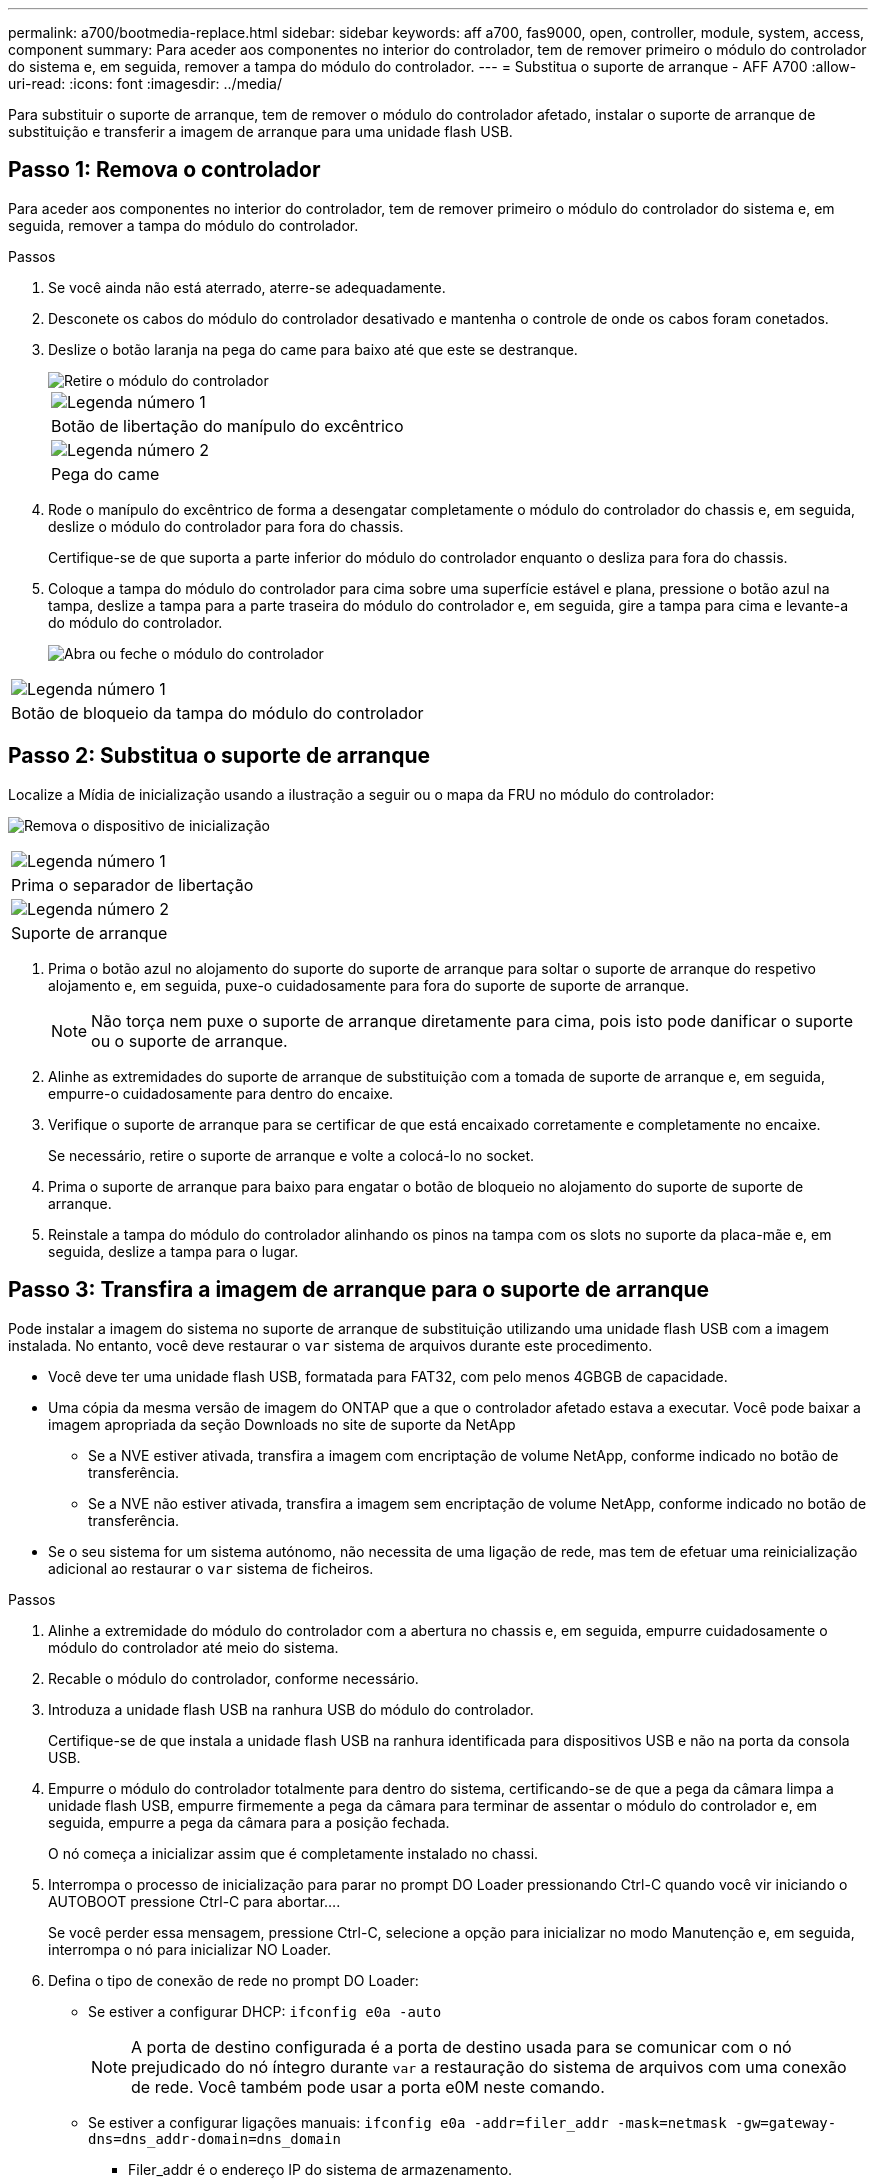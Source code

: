---
permalink: a700/bootmedia-replace.html 
sidebar: sidebar 
keywords: aff a700, fas9000, open, controller, module, system, access, component 
summary: Para aceder aos componentes no interior do controlador, tem de remover primeiro o módulo do controlador do sistema e, em seguida, remover a tampa do módulo do controlador. 
---
= Substitua o suporte de arranque - AFF A700
:allow-uri-read: 
:icons: font
:imagesdir: ../media/


[role="lead"]
Para substituir o suporte de arranque, tem de remover o módulo do controlador afetado, instalar o suporte de arranque de substituição e transferir a imagem de arranque para uma unidade flash USB.



== Passo 1: Remova o controlador

Para aceder aos componentes no interior do controlador, tem de remover primeiro o módulo do controlador do sistema e, em seguida, remover a tampa do módulo do controlador.

.Passos
. Se você ainda não está aterrado, aterre-se adequadamente.
. Desconete os cabos do módulo do controlador desativado e mantenha o controle de onde os cabos foram conetados.
. Deslize o botão laranja na pega do came para baixo até que este se destranque.
+
image::../media/drw_9000_remove_pcm.png[Retire o módulo do controlador]

+
|===


 a| 
image:../media/icon_round_1.png["Legenda número 1"]



 a| 
Botão de libertação do manípulo do excêntrico



 a| 
image:../media/icon_round_2.png["Legenda número 2"]



 a| 
Pega do came

|===
. Rode o manípulo do excêntrico de forma a desengatar completamente o módulo do controlador do chassis e, em seguida, deslize o módulo do controlador para fora do chassis.
+
Certifique-se de que suporta a parte inferior do módulo do controlador enquanto o desliza para fora do chassis.

. Coloque a tampa do módulo do controlador para cima sobre uma superfície estável e plana, pressione o botão azul na tampa, deslize a tampa para a parte traseira do módulo do controlador e, em seguida, gire a tampa para cima e levante-a do módulo do controlador.
+
image::../media/drw_9000_pcm_open.png[Abra ou feche o módulo do controlador]



|===


 a| 
image:../media/icon_round_1.png["Legenda número 1"]



 a| 
Botão de bloqueio da tampa do módulo do controlador

|===


== Passo 2: Substitua o suporte de arranque

Localize a Mídia de inicialização usando a ilustração a seguir ou o mapa da FRU no módulo do controlador:

image:../media/drw_9000_remove_boot_dev.svg["Remova o dispositivo de inicialização"]

|===


 a| 
image:../media/icon_round_1.png["Legenda número 1"]



 a| 
Prima o separador de libertação



 a| 
image:../media/icon_round_2.png["Legenda número 2"]



 a| 
Suporte de arranque

|===
. Prima o botão azul no alojamento do suporte do suporte de arranque para soltar o suporte de arranque do respetivo alojamento e, em seguida, puxe-o cuidadosamente para fora do suporte de suporte de arranque.
+

NOTE: Não torça nem puxe o suporte de arranque diretamente para cima, pois isto pode danificar o suporte ou o suporte de arranque.

. Alinhe as extremidades do suporte de arranque de substituição com a tomada de suporte de arranque e, em seguida, empurre-o cuidadosamente para dentro do encaixe.
. Verifique o suporte de arranque para se certificar de que está encaixado corretamente e completamente no encaixe.
+
Se necessário, retire o suporte de arranque e volte a colocá-lo no socket.

. Prima o suporte de arranque para baixo para engatar o botão de bloqueio no alojamento do suporte de suporte de arranque.
. Reinstale a tampa do módulo do controlador alinhando os pinos na tampa com os slots no suporte da placa-mãe e, em seguida, deslize a tampa para o lugar.




== Passo 3: Transfira a imagem de arranque para o suporte de arranque

Pode instalar a imagem do sistema no suporte de arranque de substituição utilizando uma unidade flash USB com a imagem instalada. No entanto, você deve restaurar o `var` sistema de arquivos durante este procedimento.

* Você deve ter uma unidade flash USB, formatada para FAT32, com pelo menos 4GBGB de capacidade.
* Uma cópia da mesma versão de imagem do ONTAP que a que o controlador afetado estava a executar. Você pode baixar a imagem apropriada da seção Downloads no site de suporte da NetApp
+
** Se a NVE estiver ativada, transfira a imagem com encriptação de volume NetApp, conforme indicado no botão de transferência.
** Se a NVE não estiver ativada, transfira a imagem sem encriptação de volume NetApp, conforme indicado no botão de transferência.


* Se o seu sistema for um sistema autónomo, não necessita de uma ligação de rede, mas tem de efetuar uma reinicialização adicional ao restaurar o `var` sistema de ficheiros.


.Passos
. Alinhe a extremidade do módulo do controlador com a abertura no chassis e, em seguida, empurre cuidadosamente o módulo do controlador até meio do sistema.
. Recable o módulo do controlador, conforme necessário.
. Introduza a unidade flash USB na ranhura USB do módulo do controlador.
+
Certifique-se de que instala a unidade flash USB na ranhura identificada para dispositivos USB e não na porta da consola USB.

. Empurre o módulo do controlador totalmente para dentro do sistema, certificando-se de que a pega da câmara limpa a unidade flash USB, empurre firmemente a pega da câmara para terminar de assentar o módulo do controlador e, em seguida, empurre a pega da câmara para a posição fechada.
+
O nó começa a inicializar assim que é completamente instalado no chassi.

. Interrompa o processo de inicialização para parar no prompt DO Loader pressionando Ctrl-C quando você vir iniciando o AUTOBOOT pressione Ctrl-C para abortar....
+
Se você perder essa mensagem, pressione Ctrl-C, selecione a opção para inicializar no modo Manutenção e, em seguida, interrompa o nó para inicializar NO Loader.

. Defina o tipo de conexão de rede no prompt DO Loader:
+
** Se estiver a configurar DHCP: `ifconfig e0a -auto`
+

NOTE: A porta de destino configurada é a porta de destino usada para se comunicar com o nó prejudicado do nó íntegro durante `var` a restauração do sistema de arquivos com uma conexão de rede. Você também pode usar a porta e0M neste comando.

** Se estiver a configurar ligações manuais: `ifconfig e0a -addr=filer_addr -mask=netmask -gw=gateway-dns=dns_addr-domain=dns_domain`
+
*** Filer_addr é o endereço IP do sistema de armazenamento.
*** Netmask é a máscara de rede da rede de gerenciamento conetada ao parceiro HA.
*** gateway é o gateway da rede.
*** DNS_addr é o endereço IP de um servidor de nomes em sua rede.
*** DNS_domain é o nome de domínio do sistema de nomes de domínio (DNS).
+
Se você usar esse parâmetro opcional, não precisará de um nome de domínio totalmente qualificado no URL do servidor netboot. Você só precisa do nome de host do servidor.





+

NOTE: Outros parâmetros podem ser necessários para sua interface. Você pode digitar `help ifconfig` no prompt do firmware para obter detalhes.

. Se o controlador estiver em um MetroCluster elástico ou conetado à malha, será necessário restaurar a configuração do adaptador FC:
+
.. Arranque para o modo de manutenção: `boot_ontap maint`
.. Defina as portas MetroCluster como iniciadores: `ucadmin modify -m fc -t _initiator adapter_name_`
.. Parar para voltar ao modo de manutenção: `halt`


+
As alterações serão implementadas quando o sistema for inicializado.


